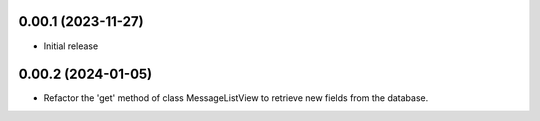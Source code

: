
0.00.1 (2023-11-27)
*******************
- Initial release

0.00.2 (2024-01-05)
*******************

- Refactor the 'get' method of class MessageListView to retrieve new fields
  from the database.